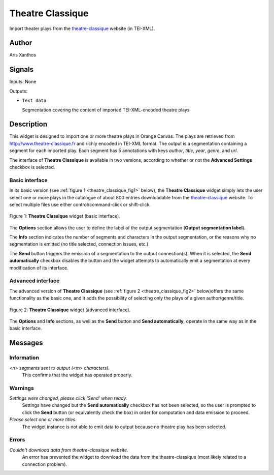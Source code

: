 .. meta::
   :description: Orange Textable Prototypes documentation, Theatre Classique 
                 widget
   :keywords: Orange, Textable, Prototypes, documentation, Theatre Classique,
              widget

.. _Theatre Classique:

Theatre Classique
=================

.. image:: figures/Theatre_Classique_54.png

Import theater plays from the `theatre-classique 
<http://www.theatre-classique.fr>`_ website (in TEI-XML).

Author
------

Aris Xanthos

Signals
-------

Inputs: None

Outputs:

* ``Text data``

  Segmentation covering the content of imported TEI-XML-encoded theatre plays

Description
-----------

This widget is designed to import one or more theatre plays in Orange Canvas.
The plays are retrieved from `<http://www.theatre-classique.fr>`_ and richly
encoded in TEI-XML format. The output is a segmentation containing a segment 
for each imported play. Each segment has 5 annotations with keys *author*, 
*title*, *year*, *genre*, and *url*.
  
The interface of **Theatre Classique** is available in two versions, according 
to whether or not the **Advanced Settings** checkbox is selected.

Basic interface
~~~~~~~~~~~~~~~

In its basic version (see :ref:`figure 1 <theatre_classique_fig1>` below), the 
**Theatre Classique** widget simply lets the user select one or more plays
in the catalogue of about 800 entries downloadable from the 
`theatre-classique <http://www.theatre-classique.fr>`_ website. To select 
multiple files use either control/command-click or shift-click.

.. _theatre_classique_fig1:

.. figure:: figures/theatre_classique_basic_interface.png
    :align: center
    :alt: Basic interface of the Theatre Classique widget

    Figure 1: **Theatre Classique** widget (basic interface).

The **Options** section allows the user to define the label of the output
segmentation (**Output segmentation label**).

The **Info** section indicates the number of segments and characters in the 
output segmentation, or the reasons why no segmentation is emitted (no title 
selected, connection issues, etc.).

The **Send** button triggers the emission of a segmentation to the output
connection(s). When it is selected, the **Send automatically** checkbox
disables the button and the widget attempts to automatically emit a
segmentation at every modification of its interface.

Advanced interface
~~~~~~~~~~~~~~~~~~

The advanced version of **Theatre Classique**  (see :ref:`figure 2 
<theatre_classique_fig2>` below)offers the same functionality as
the basic one, and it adds the possibility of selecting only the plays of a
given author/genre/title.

.. _theatre_classique_fig2:

.. figure:: figures/theatre_classique_advanced_interface.png
    :align: center
    :alt: Advanced interface of the Theatre Classique widget
    
    Figure 2: **Theatre Classique** widget (advanced interface).

The **Options** and **Info** sections, as well as the **Send** button and 
**Send automatically**, operate in the same way as in the basic interface.

Messages
--------

Information
~~~~~~~~~~~

*<n> segments sent to output (<m> characters).*
    This confirms that the widget has operated properly.


Warnings
~~~~~~~~

*Settings were changed, please click 'Send' when ready.*
    Settings have changed but the **Send automatically** checkbox
    has not been selected, so the user is prompted to click the **Send**
    button (or equivalently check the box) in order for computation and data
    emission to proceed.

*Please select one or more titles.*
    The widget instance is not able to emit data to output because no theatre
    play has been selected.

    
Errors
~~~~~~

*Couldn't download data from theatre-classique website.*
    An error has prevented the widget to download the data from the 
    theatre-classique (most likely related to a connection problem).


